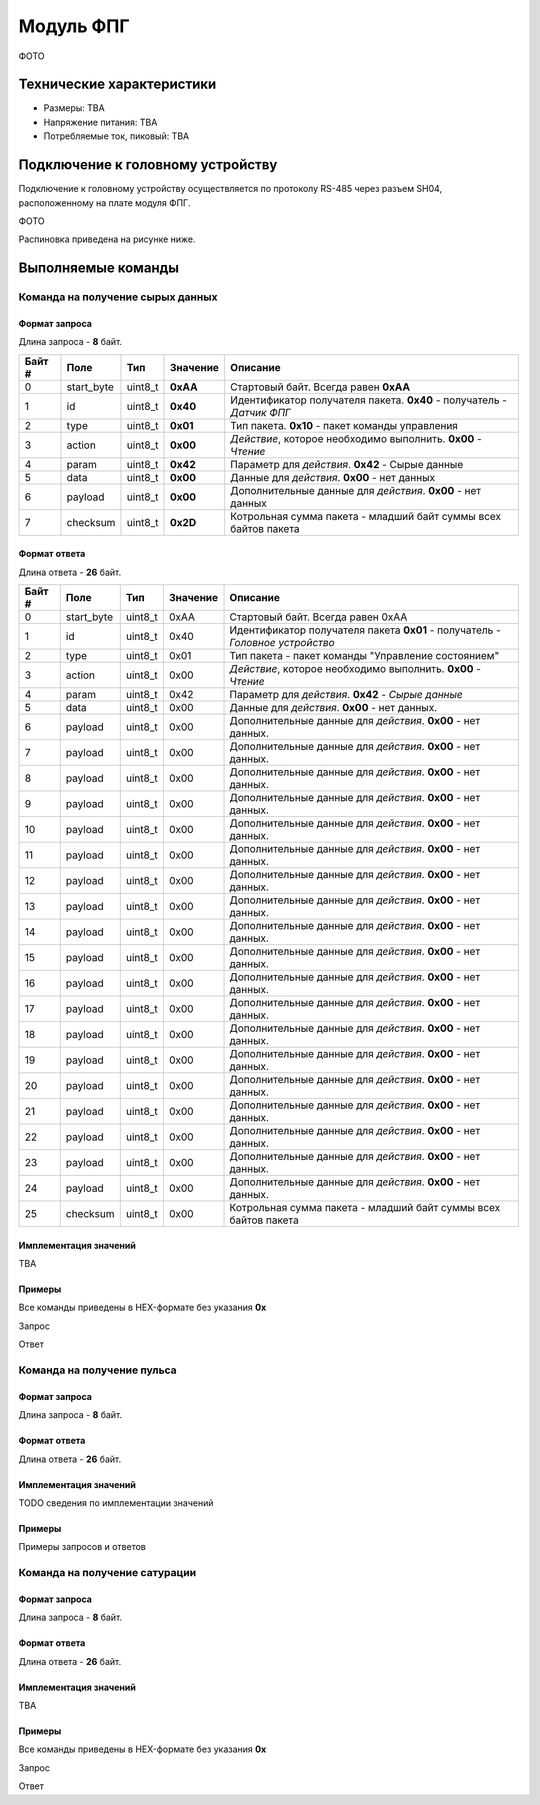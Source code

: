 ###########################
Модуль ФПГ
###########################

ФОТО

==========================
Технические характеристики
==========================

* Размеры: TBA

* Напряжение питания: TBA

* Потребляемые ток, пиковый: TBA

==========================
Подключение к головному устройству
==========================

Подключение к головному устройству осуществляется по протоколу RS-485 через разъем SH04, расположенному на плате модуля ФПГ.

ФОТО

Распиновка приведена на рисунке ниже.

==========================
Выполняемые команды
==========================

**************************
Команда на получение сырых данных
**************************

Формат запроса
==========================

Длина запроса - **8** байт.

+--------+-------------+----------------+---------------+----------------------------------------------------------------+
| Байт # | Поле        | Тип            | Значение      | Описание                                                       |
+========+=============+================+===============+================================================================+
| 0      | start_byte  | uint8_t        | **0xAA**      | Стартовый байт.                                                |
|        |             |                |               | Всегда равен **0xAA**                                          |
+--------+-------------+----------------+---------------+----------------------------------------------------------------+
| 1      | id          | uint8_t        | **0x40**      | Идентификатор получателя пакета.                               |
|        |             |                |               | **0x40** - получатель - *Датчик ФПГ*                           |
+--------+-------------+----------------+---------------+----------------------------------------------------------------+
| 2      | type        | uint8_t        | **0x01**      | Тип пакета.                                                    |
|        |             |                |               | **0x10** - пакет команды управления                            |
+--------+-------------+----------------+---------------+----------------------------------------------------------------+
| 3      | action      | uint8_t        | **0x00**      | *Действие*, которое необходимо выполнить.                      |
|        |             |                |               | **0x00** - *Чтение*                                            |
+--------+-------------+----------------+---------------+----------------------------------------------------------------+
| 4      | param       | uint8_t        | **0x42**      | Параметр для *действия*.                                       |
|        |             |                |               | **0x42** - Сырые данные                                        |
+--------+-------------+----------------+---------------+----------------------------------------------------------------+
| 5      | data        | uint8_t        | **0x00**      | Данные для *действия*.                                         |
|        |             |                |               | **0x00** - нет данных                                          |
+--------+-------------+----------------+---------------+----------------------------------------------------------------+
| 6      | payload     | uint8_t        | **0x00**      | Дополнительные данные для *действия*.                          |
|        |             |                |               | **0x00** - нет данных                                          |
+--------+-------------+----------------+---------------+----------------------------------------------------------------+
| 7      | checksum    | uint8_t        | **0x2D**      | Котрольная сумма пакета - младший                              |
|        |             |                |               | байт суммы всех байтов пакета                                  |
+--------+-------------+----------------+---------------+----------------------------------------------------------------+

Формат ответа
==========================

Длина ответа - **26** байт.

+--------+-------------+----------------+---------------+----------------------------------------------------------------+
| Байт # | Поле        | Тип            | Значение      | Описание                                                       |
+========+=============+================+===============+================================================================+
| 0      | start_byte  | uint8_t        | 0xAA          | Стартовый байт. Всегда равен 0xAA                              |
+--------+-------------+----------------+---------------+----------------------------------------------------------------+
| 1      | id          | uint8_t        | 0x40          | Идентификатор получателя пакета                                |
|        |             |                |               | **0x01** - получатель - *Головное устройство*                  |
+--------+-------------+----------------+---------------+----------------------------------------------------------------+
| 2      | type        | uint8_t        | 0x01          | Тип пакета - пакет команды "Управление состоянием"             |
+--------+-------------+----------------+---------------+----------------------------------------------------------------+
| 3      | action      | uint8_t        | 0x00          | *Действие*, которое необходимо выполнить. **0x00** - *Чтение*  |
+--------+-------------+----------------+---------------+----------------------------------------------------------------+
| 4      | param       | uint8_t        | 0x42          | Параметр для *действия*. **0x42** - *Сырые данные*             |
+--------+-------------+----------------+---------------+----------------------------------------------------------------+
| 5      | data        | uint8_t        | 0x00          | Данные для *действия*. **0x00** - нет данных.                  |
+--------+-------------+----------------+---------------+----------------------------------------------------------------+
| 6      | payload     | uint8_t        | 0x00          | Дополнительные данные для *действия*. **0x00** - нет данных.   |
+--------+-------------+----------------+---------------+----------------------------------------------------------------+
| 7      | payload     | uint8_t        | 0x00          | Дополнительные данные для *действия*. **0x00** - нет данных.   |
+--------+-------------+----------------+---------------+----------------------------------------------------------------+
| 8      | payload     | uint8_t        | 0x00          | Дополнительные данные для *действия*. **0x00** - нет данных.   |
+--------+-------------+----------------+---------------+----------------------------------------------------------------+
| 9      | payload     | uint8_t        | 0x00          | Дополнительные данные для *действия*. **0x00** - нет данных.   |
+--------+-------------+----------------+---------------+----------------------------------------------------------------+
| 10     | payload     | uint8_t        | 0x00          | Дополнительные данные для *действия*. **0x00** - нет данных.   |
+--------+-------------+----------------+---------------+----------------------------------------------------------------+
| 11     | payload     | uint8_t        | 0x00          | Дополнительные данные для *действия*. **0x00** - нет данных.   |
+--------+-------------+----------------+---------------+----------------------------------------------------------------+
| 12     | payload     | uint8_t        | 0x00          | Дополнительные данные для *действия*. **0x00** - нет данных.   |
+--------+-------------+----------------+---------------+----------------------------------------------------------------+
| 13     | payload     | uint8_t        | 0x00          | Дополнительные данные для *действия*. **0x00** - нет данных.   |
+--------+-------------+----------------+---------------+----------------------------------------------------------------+
| 14     | payload     | uint8_t        | 0x00          | Дополнительные данные для *действия*. **0x00** - нет данных.   |
+--------+-------------+----------------+---------------+----------------------------------------------------------------+
| 15     | payload     | uint8_t        | 0x00          | Дополнительные данные для *действия*. **0x00** - нет данных.   |
+--------+-------------+----------------+---------------+----------------------------------------------------------------+
| 16     | payload     | uint8_t        | 0x00          | Дополнительные данные для *действия*. **0x00** - нет данных.   |
+--------+-------------+----------------+---------------+----------------------------------------------------------------+
| 17     | payload     | uint8_t        | 0x00          | Дополнительные данные для *действия*. **0x00** - нет данных.   |
+--------+-------------+----------------+---------------+----------------------------------------------------------------+
| 18     | payload     | uint8_t        | 0x00          | Дополнительные данные для *действия*. **0x00** - нет данных.   |
+--------+-------------+----------------+---------------+----------------------------------------------------------------+
| 19     | payload     | uint8_t        | 0x00          | Дополнительные данные для *действия*. **0x00** - нет данных.   |
+--------+-------------+----------------+---------------+----------------------------------------------------------------+
| 20     | payload     | uint8_t        | 0x00          | Дополнительные данные для *действия*. **0x00** - нет данных.   |
+--------+-------------+----------------+---------------+----------------------------------------------------------------+
| 21     | payload     | uint8_t        | 0x00          | Дополнительные данные для *действия*. **0x00** - нет данных.   |
+--------+-------------+----------------+---------------+----------------------------------------------------------------+
| 22     | payload     | uint8_t        | 0x00          | Дополнительные данные для *действия*. **0x00** - нет данных.   |
+--------+-------------+----------------+---------------+----------------------------------------------------------------+
| 23     | payload     | uint8_t        | 0x00          | Дополнительные данные для *действия*. **0x00** - нет данных.   |
+--------+-------------+----------------+---------------+----------------------------------------------------------------+
| 24     | payload     | uint8_t        | 0x00          | Дополнительные данные для *действия*. **0x00** - нет данных.   |
+--------+-------------+----------------+---------------+----------------------------------------------------------------+
| 25     | checksum    | uint8_t        | 0x00          | Котрольная сумма пакета - младший                              |
|        |             |                |               | байт суммы всех байтов пакета                                  |
+--------+-------------+----------------+---------------+----------------------------------------------------------------+

Имплементация значений
==========================

TBA

Примеры
==========================

Все команды приведены в HEX-формате без указания **0x**

Запрос

Ответ

**************************
Команда на получение пульса
**************************

Формат запроса
==========================

Длина запроса - **8** байт.


Формат ответа
==========================

Длина ответа - **26** байт.


Имплементация значений
==========================

TODO сведения по имплементации значений

Примеры
==========================

Примеры запросов и ответов

**************************
Команда на получение сатурации
**************************

Формат запроса
==========================

Длина запроса - **8** байт.


Формат ответа
==========================

Длина ответа - **26** байт.


Имплементация значений
==========================

TBA


Примеры
==========================

Все команды приведены в HEX-формате без указания **0x**

Запрос

Ответ


